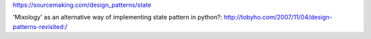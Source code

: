 https://sourcemaking.com/design_patterns/state

'Mixology' as an alternative way of implementing state pattern in python?:
http://tobyho.com/2007/11/04/design-patterns-revisited:/

